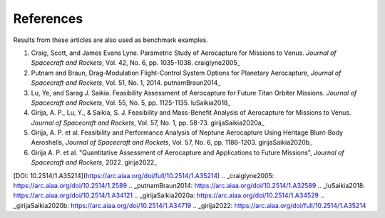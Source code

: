 References
============

Results from these articles are also used as benchmark examples.

1. Craig, Scott, and James Evans Lyne. Parametric Study of Aerocapture for Missions to Venus. *Journal of Spacecraft and Rockets*, Vol. 42, No. 6, pp. 1035-1038. craiglyne2005_

2. Putnam and Braun, Drag-Modulation Flight-Control System Options for Planetary Aerocapture, *Journal of Spacecraft and Rockets*, Vol. 51, No. 1, 2014. putnamBraun2014_

3. Lu, Ye, and Sarag J. Saikia. Feasibility Assessment of Aerocapture for Future Titan Orbiter Missions. *Journal of Spacecraft and Rockets*, Vol. 55, No. 5, pp. 1125-1135. luSaikia2018_

4. Girija, A. P., Lu, Y., & Saikia, S. J. Feasibility and Mass-Benefit Analysis of Aerocapture for Missions to Venus. *Journal of Spacecraft and Rockets*, Vol. 57, No. 1, pp. 58-73. girijaSaikia2020a_

5. Girija, A. P. et al. Feasibility and Performance Analysis of Neptune Aerocapture Using Heritage Blunt-Body Aeroshells, *Journal of Spacecraft and Rockets*, Vol. 57, No. 6, pp. 1186-1203. girijaSaikia2020b_

6. Girija A. P. et al. "Quantitative Assessment of Aerocapture and Applications to Future Missions", *Journal of Spacecraft and Rockets*, 2022. girija2022_

[DOI: 10.2514/1.A35214](https://arc.aiaa.org/doi/full/10.2514/1.A35214)
.. _craiglyne2005: https://arc.aiaa.org/doi/10.2514/1.2589
.. _putnamBraun2014: https://arc.aiaa.org/doi/10.2514/1.A32589
.. _luSaikia2018: https://arc.aiaa.org/doi/10.2514/1.A34121
.. _girijaSaikia2020a: https://arc.aiaa.org/doi/10.2514/1.A34529
.. _girijaSaikia2020b: https://arc.aiaa.org/doi/10.2514/1.A34719
.. _girija2022: https://arc.aiaa.org/doi/full/10.2514/1.A35214